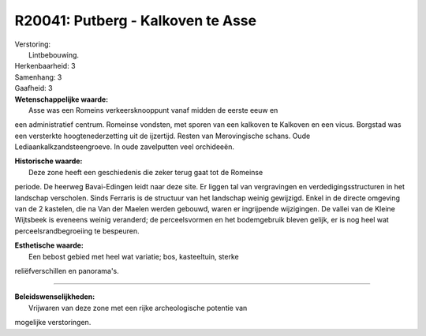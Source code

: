 R20041: Putberg - Kalkoven te Asse
==================================

| Verstoring:
|  Lintbebouwing.

| Herkenbaarheid: 3

| Samenhang: 3

| Gaafheid: 3

| **Wetenschappelijke waarde:**
|  Asse was een Romeins verkeersknooppunt vanaf midden de eerste eeuw en
een administratief centrum. Romeinse vondsten, met sporen van een
kalkoven te Kalkoven en een vicus. Borgstad was een versterkte
hoogtenederzetting uit de ijzertijd. Resten van Merovingische schans.
Oude Lediaankalkzandsteengroeve. In oude zavelputten veel orchideeën.

| **Historische waarde:**
|  Deze zone heeft een geschiedenis die zeker terug gaat tot de Romeinse
periode. De heerweg Bavai-Edingen leidt naar deze site. Er liggen tal
van vergravingen en verdedigingsstructuren in het landschap verscholen.
Sinds Ferraris is de structuur van het landschap weinig gewijzigd. Enkel
in de directe omgeving van de 2 kastelen, die na Van der Maelen werden
gebouwd, waren er ingrijpende wijzigingen. De vallei van de Kleine
Wijtsbeek is eveneens weinig veranderd; de perceelsvormen en het
bodemgebruik bleven gelijk, er is nog heel wat perceelsrandbegroeiing te
bespeuren.

| **Esthetische waarde:**
|  Een bebost gebied met heel wat variatie; bos, kasteeltuin, sterke
reliëfverschillen en panorama's.

--------------

| **Beleidswenselijkheden:**
|  Vrijwaren van deze zone met een rijke archeologische potentie van
mogelijke verstoringen.
